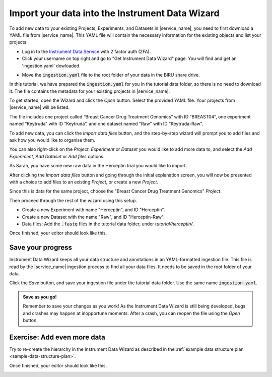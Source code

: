 Import your data into the Instrument Data Wizard
================================================

To add new data to your existing Projects, Experiments, and Datasets in |service_name|, you need to first download a YAML file from |service_name|. This YAML file will contain the necessary information for the existing objects and list your projects.

* Log in to the `Instrument Data Service <https://test-instruments.nectar.auckland.ac.nz/>`_ with 2 factor auth (2FA).
* Click your username on top right and go to "Get Instrument Data Wizard" page. You will find and get an 'ingestion.yaml' dowloaded.

.. image:: import-0.png

* Move the :code:`ingestion.yaml` file to the root folder of your data in the BIRU share drive.

In this tutorial, we have prepared the :code:`ingestion.yaml` for you in the tutorial data folder, so there is no need to download it. The file contains the metadata for your existing projects in |service_name|.

To get started, open the Wizard and click the `Open` button. Select the provided YAML file. Your projects from |service_name| will be listed.

.. image:: metadata-4.png

The file includes one project called “Breast Cancer Drug Treatment Genomics” with ID “BREAST04”, one experiment named “Keytruda” with ID “Keytruda”, and one dataset named "Raw" with ID “Keytruda-Raw”.

To add new data, you can click the `Import data files` button, and the step-by-step wizard will prompt you to add files and ask how you would like to organise them.

You can also right-click on the `Project`, `Experiment` or `Dataset` you would like to add more data to, and select the `Add Experiment`, `Add Dataset` or `Add files` options.

As Sarah, you have some new raw data in the Herceptin trial you would like to import. 

After clicking the `Import data files` button and going through the initial explanation screen, you will now be presented with a choice to add files to an existing `Project`, or create a new `Project`. 

.. image:: import-4.png

Since this is data for the same project, choose the "Breast Cancer Drug Treatment Genomics" `Project`.

Then proceed through the rest of the wizard using this setup.

* Create a new Experiment with name "Herceptin", and ID "Herceptin".
* Create a new Dataset with the name "Raw", and ID "Herceptin-Raw".
*  Data files: Add the :code:`.fastq` files in the tutorial data folder, under `tutorial/herceptin/`.

Once finished, your editor should look like this.

.. image:: import-5.png

Save your progress
------------------
Instrument Data Wizard keeps all your data structure and annotations in an YAML-formatted ingestion file. This file is read by the |service_name| ingestion process to find all your data files. It needs to be saved in the root folder of your data.

Click the `Save` button, and save your ingestion file under the tutorial data folder. Use the same name :code:`ingestion.yaml`. 

.. admonition:: Save as you go!
    
    Remember to save your changes as you work! As the Instrument Data Wizard is still being developed, bugs and crashes may happen at inopportune moments. After a crash, you can reopen the file using the `Open` button.

Exercise: Add even more data
----------------------------

Try to re-create the hierarchy in the Instrument Data Wizard as described in the :ref:`example data structure plan <sample-data-structure-plan>`.

Once finished, your editor should look like this.

.. image:: import-exercise.png